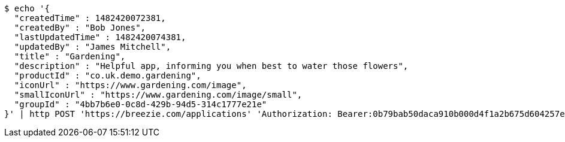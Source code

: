 [source,bash]
----
$ echo '{
  "createdTime" : 1482420072381,
  "createdBy" : "Bob Jones",
  "lastUpdatedTime" : 1482420074381,
  "updatedBy" : "James Mitchell",
  "title" : "Gardening",
  "description" : "Helpful app, informing you when best to water those flowers",
  "productId" : "co.uk.demo.gardening",
  "iconUrl" : "https://www.gardening.com/image",
  "smallIconUrl" : "https://www.gardening.com/image/small",
  "groupId" : "4bb7b6e0-0c8d-429b-94d5-314c1777e21e"
}' | http POST 'https://breezie.com/applications' 'Authorization: Bearer:0b79bab50daca910b000d4f1a2b675d604257e42' 'Content-Type:application/json'
----